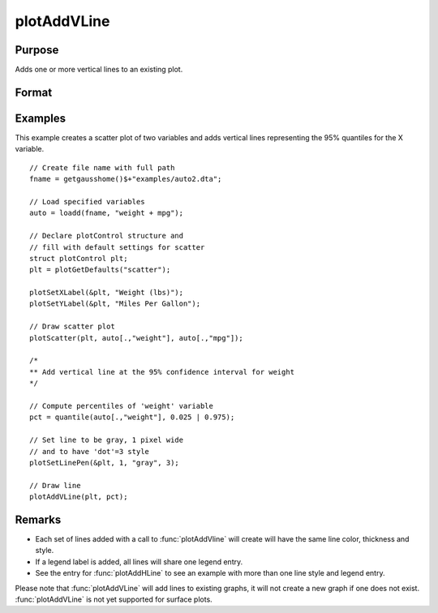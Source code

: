 
plotAddVLine
==============================================

Purpose
----------------
Adds one or more vertical lines to an existing plot.

Format
----------------
.. function:: plotAddVLine([myPlot, ]x)

    :param myPlot: Optional argument. An instance of a :class:`plotControl` structure.
    :type myPlot: struct

    :param x: the X coordinate(s) specifying where the vertical lines should be added.
    :type x: scalar or Nx1 vector


Examples
----------------

This example creates a scatter plot of two variables and adds vertical lines representing the 95% quantiles for the X variable.

.. figure:: _static/images/plotaddvline-cr-1.jpg
   :scale: 50 %

::

    // Create file name with full path
    fname = getgausshome()$+"examples/auto2.dta";

    // Load specified variables
    auto = loadd(fname, "weight + mpg");

    // Declare plotControl structure and
    // fill with default settings for scatter
    struct plotControl plt;
    plt = plotGetDefaults("scatter");

    plotSetXLabel(&plt, "Weight (lbs)");
    plotSetYLabel(&plt, "Miles Per Gallon");

    // Draw scatter plot
    plotScatter(plt, auto[.,"weight"], auto[.,"mpg"]);

    /*
    ** Add vertical line at the 95% confidence interval for weight
    */

    // Compute percentiles of 'weight' variable
    pct = quantile(auto[.,"weight"], 0.025 | 0.975);

    // Set line to be gray, 1 pixel wide
    // and to have 'dot'=3 style
    plotSetLinePen(&plt, 1, "gray", 3);

    // Draw line
    plotAddVLine(plt, pct);


Remarks
-------

- Each set of lines added with a call to :func:`plotAddVline` will create will have the same line color, thickness and style. 
- If a legend label is added, all lines will share one legend entry.
- See the entry for :func:`plotAddHLine` to see an example with more than one line style and legend entry.

Please note that :func:`plotAddVLine` will add lines to existing graphs, it
will not create a new graph if one does not exist. :func:`plotAddVLine` is not
yet supported for surface plots.


.. seealso:: Functions :func:`plotAddHLine`, :func:`plotAddVBar`
